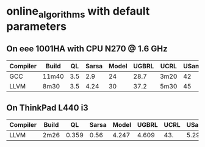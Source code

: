 * online_algorithms with default parameters

** On eee 1001HA with CPU N270 @ 1.6 GHz

|----------+-------+-----+-------+-------+-------+------+-------|
| Compiler | Build |  QL | Sarsa | Model | UGBRL | UCRL | USamp |
|----------+-------+-----+-------+-------+-------+------+-------|
| GCC      | 11m40 | 3.5 |   2.9 |    24 |  28.7 | 3m20 |    42 |
| LLVM     | 8m30  | 3.5 |  4.24 |    30 |  37.2 | 5m30 |    45 |
|----------+-------+-----+-------+-------+-------+------+-------|

** On ThinkPad L440 i3

|----------+-------+-------+-------+-------+-------+------+-------|
| Compiler | Build |    QL | Sarsa | Model | UGBRL | UCRL | USamp |
|----------+-------+-------+-------+-------+-------+------+-------|
| LLVM     | 2m26  | 0.359 | 0.56  | 4.247 | 4.609 | 43.  | 5.29  |
|----------+-------+-------+-------+-------+-------+------+-------|



